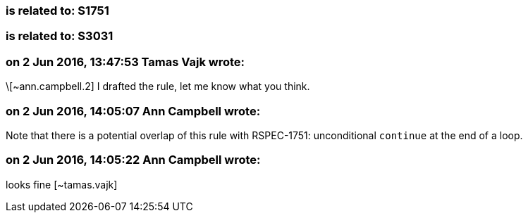 === is related to: S1751

=== is related to: S3031

=== on 2 Jun 2016, 13:47:53 Tamas Vajk wrote:
\[~ann.campbell.2] I drafted the rule, let me know what you think.

=== on 2 Jun 2016, 14:05:07 Ann Campbell wrote:
Note that there is a potential overlap of this rule with RSPEC-1751: unconditional ``++continue++`` at the end of a loop.

=== on 2 Jun 2016, 14:05:22 Ann Campbell wrote:
looks fine [~tamas.vajk]

